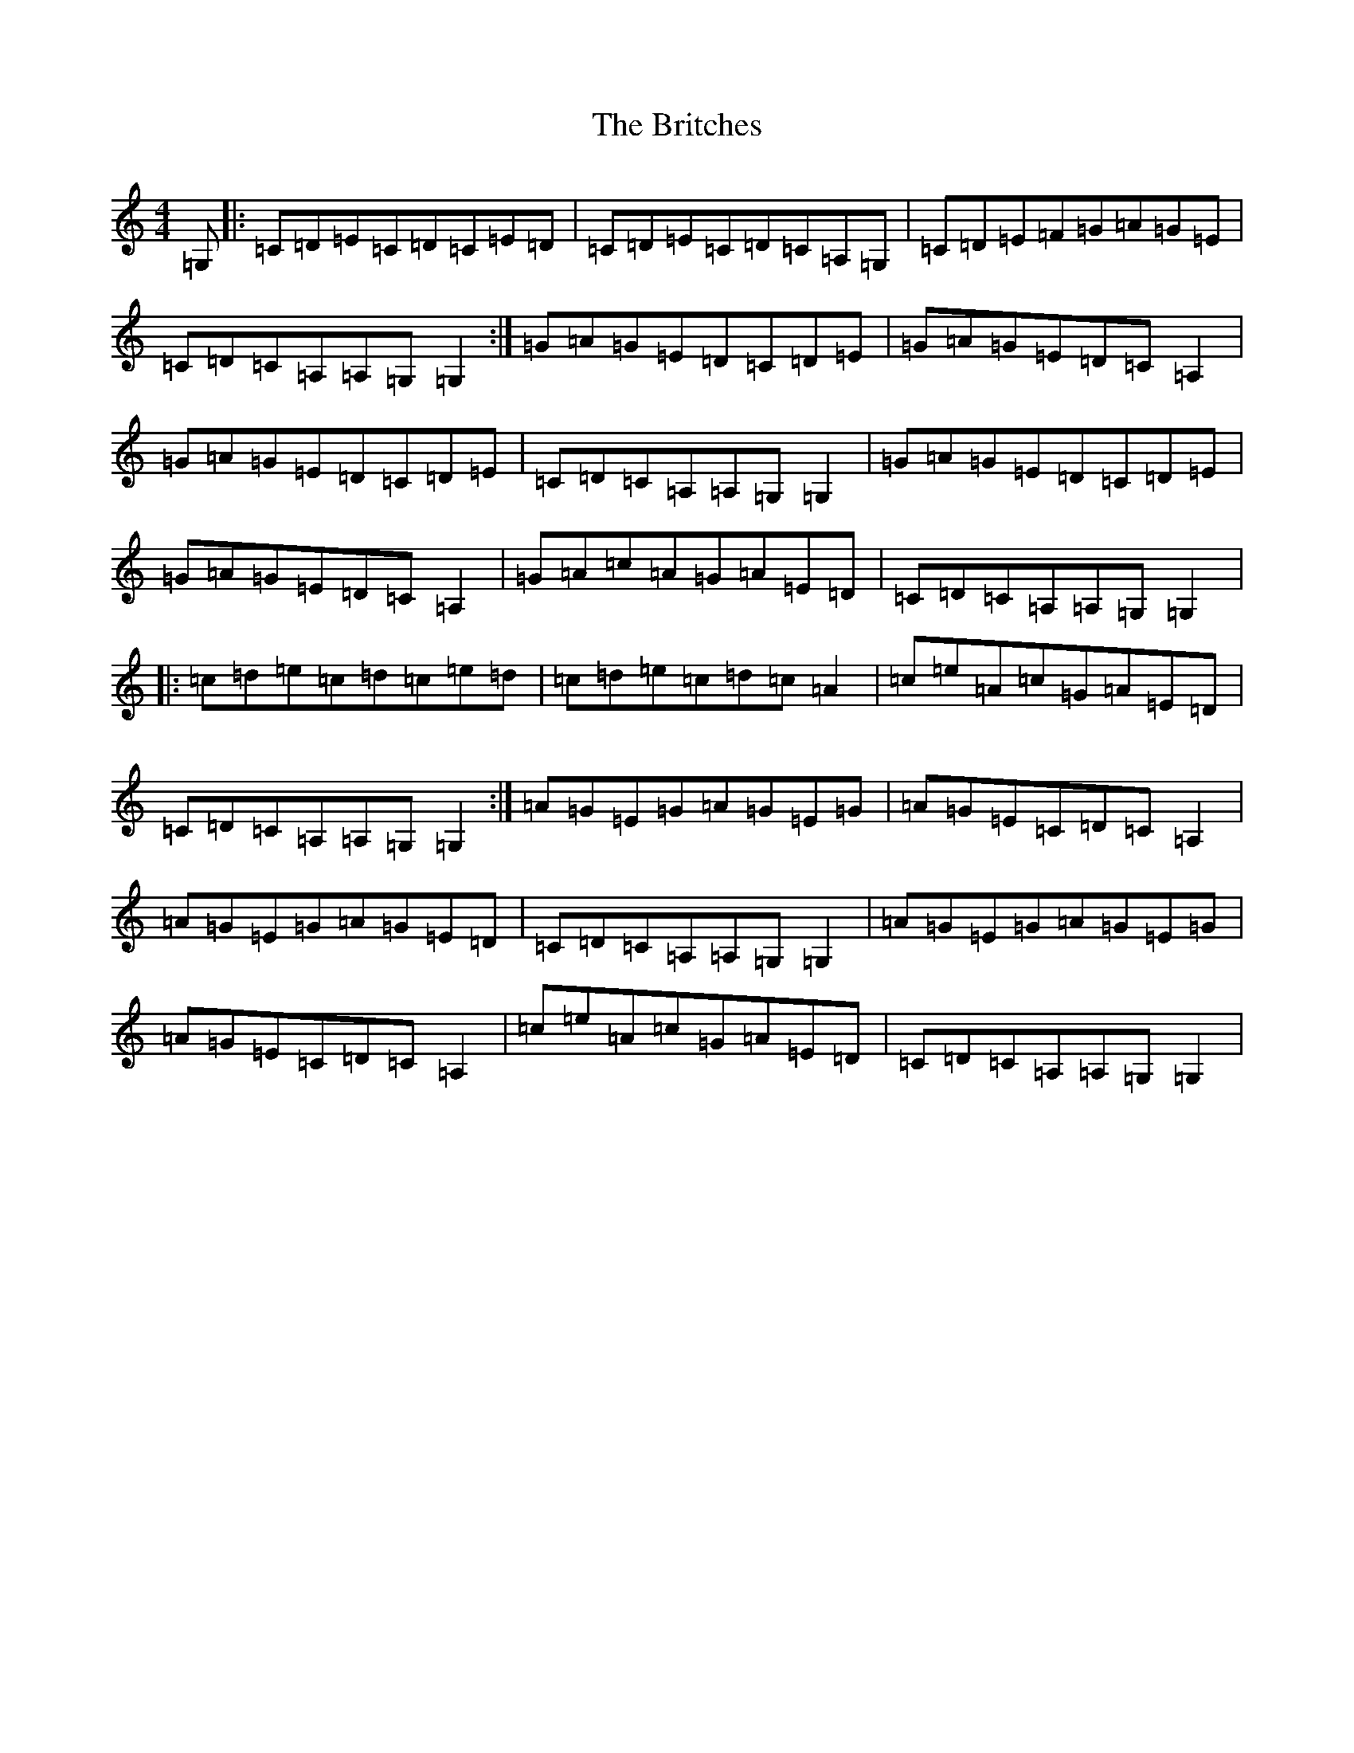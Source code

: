 X: 2689
T: Britches, The
S: https://thesession.org/tunes/277#setting277
R: reel
M:4/4
L:1/8
K: C Major
=G,|:=C=D=E=C=D=C=E=D|=C=D=E=C=D=C=A,=G,|=C=D=E=F=G=A=G=E|=C=D=C=A,=A,=G,=G,2:|=G=A=G=E=D=C=D=E|=G=A=G=E=D=C=A,2|=G=A=G=E=D=C=D=E|=C=D=C=A,=A,=G,=G,2|=G=A=G=E=D=C=D=E|=G=A=G=E=D=C=A,2|=G=A=c=A=G=A=E=D|=C=D=C=A,=A,=G,=G,2|:=c=d=e=c=d=c=e=d|=c=d=e=c=d=c=A2|=c=e=A=c=G=A=E=D|=C=D=C=A,=A,=G,=G,2:|=A=G=E=G=A=G=E=G|=A=G=E=C=D=C=A,2|=A=G=E=G=A=G=E=D|=C=D=C=A,=A,=G,=G,2|=A=G=E=G=A=G=E=G|=A=G=E=C=D=C=A,2|=c=e=A=c=G=A=E=D|=C=D=C=A,=A,=G,=G,2|